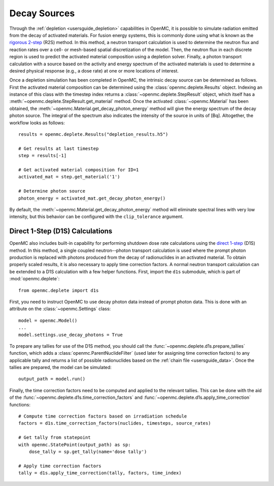 .. usersguide_decay_sources:

=============
Decay Sources
=============

Through the :ref:`depletion <usersguide_depletion>` capabilities in OpenMC, it
is possible to simulate radiation emitted from the decay of activated materials.
For fusion energy systems, this is commonly done using what is known as the
`rigorous 2-step <https://doi.org/10.1016/S0920-3796(02)00144-8>`_ (R2S) method.
In this method, a neutron transport calculation is used to determine the neutron
flux and reaction rates over a cell- or mesh-based spatial discretization of the
model. Then, the neutron flux in each discrete region is used to predict the
activated material composition using a depletion solver. Finally, a photon
transport calculation with a source based on the activity and energy spectrum of
the activated materials is used to determine a desired physical response (e.g.,
a dose rate) at one or more locations of interest.

Once a depletion simulation has been completed in OpenMC, the intrinsic decay
source can be determined as follows. First the activated material composition
can be determined using the :class:`openmc.deplete.Results` object. Indexing an
instance of this class with the timestep index returns a
:class:`~openmc.deplete.StepResult` object, which itself has a
:meth:`~openmc.deplete.StepResult.get_material` method. Once the activated
:class:`~openmc.Material` has been obtained, the
:meth:`~openmc.Material.get_decay_photon_energy` method will give the energy
spectrum of the decay photon source. The integral of the spectrum also indicates
the intensity of the source in units of [Bq]. Altogether, the workflow looks as
follows::

    results = openmc.deplete.Results("depletion_results.h5")

    # Get results at last timestep
    step = results[-1]

    # Get activated material composition for ID=1
    activated_mat = step.get_material('1')

    # Determine photon source
    photon_energy = activated_mat.get_decay_photon_energy()

By default, the :meth:`~openmc.Material.get_decay_photon_energy` method will
eliminate spectral lines with very low intensity, but this behavior can be
configured with the ``clip_tolerance`` argument.

Direct 1-Step (D1S) Calculations
================================

OpenMC also includes built-in capability for performing shutdown dose rate
calculations using the `direct 1-step
<https://doi.org/10.1016/S0920-3796(01)00188-0>`_ (D1S) method. In this method,
a single coupled neutron--photon transport calculation is used where the prompt
photon production is replaced with photons produced from the decay of
radionuclides in an activated material. To obtain properly scaled results, it is
also necessary to apply time correction factors. A normal neutron transport
calculation can be extended to a D1S calculation with a few helper functions.
First, import the ``d1s`` submodule, which is part of :mod:`openmc.deplete`::

    from openmc.deplete import d1s

First, you need to instruct OpenMC to use decay photon data instead of prompt
photon data. This is done with an attribute on the :class:`~openmc.Settings`
class::

    model = openmc.Model()
    ...
    model.settings.use_decay_photons = True

To prepare any tallies for use of the D1S method, you should call the
:func:`~openmc.deplete.d1s.prepare_tallies` function, which adds a
:class:`openmc.ParentNuclideFilter` (used later for assigning time correction
factors) to any applicable tally and returns a list of possible radionuclides
based on the :ref:`chain file <usersguide_data>`. Once the tallies are prepared,
the model can be simulated::

    output_path = model.run()

Finally, the time correction factors need to be computed and applied to the
relevant tallies. This can be done with the aid of the
:func:`~openmc.deplete.d1s.time_correction_factors` and
:func:`~openmc.deplete.d1s.apply_time_correction` functions::

    # Compute time correction factors based on irradiation schedule
    factors = d1s.time_correction_factors(nuclides, timesteps, source_rates)

    # Get tally from statepoint
    with openmc.StatePoint(output_path) as sp:
        dose_tally = sp.get_tally(name='dose tally')

    # Apply time correction factors
    tally = d1s.apply_time_correction(tally, factors, time_index)

